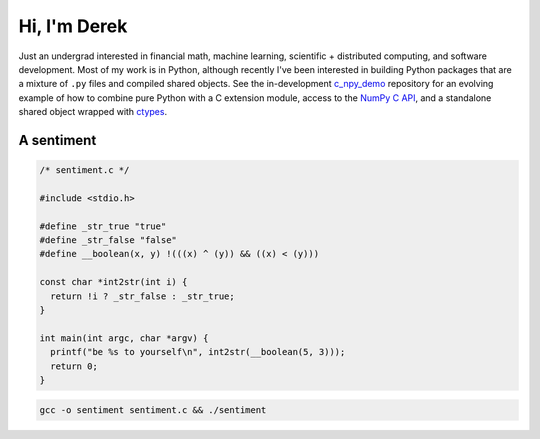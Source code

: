 .. README.rst for self-titled repo

Hi, I'm Derek
=============

Just an undergrad interested in financial math, machine learning, scientific +
distributed computing, and software development. Most of my work is in Python,
although recently I've been interested in building Python packages that are a
mixture of ``.py`` files and compiled shared objects. See the in-development
`c_npy_demo`__ repository for an evolving example of how to combine pure Python
with a C extension module, access to the `NumPy C API`__, and a standalone
shared object wrapped with ctypes__.

.. __: https://github.com/phetdam/c_npy_demo

.. __: https://numpy.org/doc/stable/reference/c-api/index.html

.. __: https://docs.python.org/3/library/ctypes.html

A sentiment
-----------

.. code:: c

   /* sentiment.c */

   #include <stdio.h>

   #define _str_true "true"
   #define _str_false "false"
   #define __boolean(x, y) !(((x) ^ (y)) && ((x) < (y)))

   const char *int2str(int i) {
     return !i ? _str_false : _str_true;
   }

   int main(int argc, char *argv) {
     printf("be %s to yourself\n", int2str(__boolean(5, 3)));
     return 0;
   }

.. code:: bash

   gcc -o sentiment sentiment.c && ./sentiment